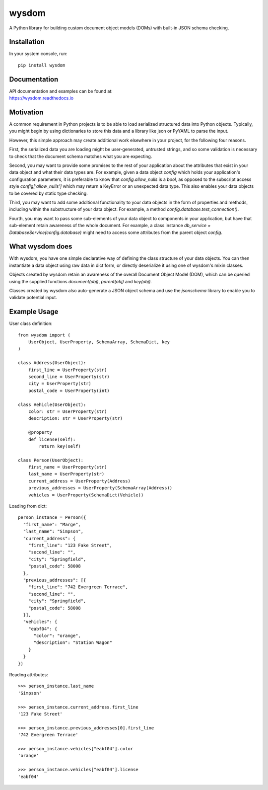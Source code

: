 wysdom
######

|Python application| |docs| |codecov|

.. |Python application| image:: https://github.com/jetavator/wysdom/workflows/Python%20application/badge.svg
   :target: https://github.com/jetavator/wysdom

.. |docs| image:: https://readthedocs.org/projects/wysdom/badge/?version=latest
   :target: https://wysdom.readthedocs.io/en/latest/

.. |codecov| image:: https://codecov.io/gh/jetavator/wysdom/branch/master/graph/badge.svg
   :target: https://codecov.io/gh/jetavator/wysdom

A Python library for building custom document object models (DOMs) with built-in JSON schema
checking.

Installation
============

In your system console, run::

    pip install wysdom


Documentation
=============

| API documentation and examples can be found at:
| https://wysdom.readthedocs.io


Motivation
==========

A common requirement in Python projects is to be able to load serialized structured data
into Python objects. Typically, you might begin by using dictionaries to store this data
and a library like json or PyYAML to parse the input.

However, this simple approach may create additional work elsewhere in your project, for
the following four reasons.

First, the serialized data you are loading might be user-generated, untrusted strings,
and so some validation is necessary to check that the document schema matches what you are
expecting.

Second, you may want to provide some promises to the rest of your application about the
attributes that exist in your data object and what their data types are. For example, given
a data object `config` which holds your application's configuration parameters, it is
preferable to know that `config.allow_nulls` is a `bool`, as opposed to the subscript
access style `config['allow_nulls']` which may return a KeyError or an unexpected data type.
This also enables your data objects to be covered by static type checking.

Third, you may want to add some additional functionality to your data objects in the form
of properties and methods, including within the substructure of your data object. For example,
a method `config.database.test_connection()`.

Fourth, you may want to pass some sub-elements of your data object to components in your
application, but have that sub-element retain awareness of the whole document. For example,
a class instance `db_service = DatabaseService(config.database)` might need to access some
attributes from the parent object `config`.


What wysdom does
================

With wysdom, you have one simple declarative way of defining the class structure of your
data objects. You can then instantiate a data object using raw data in dict form, or directly
deserialize it using one of wysdom's mixin classes.

Objects created by wysdom retain an awareness of the overall Document Object Model (DOM),
which can be queried using the supplied functions `document(obj)`, `parent(obj)` and
`key(obj)`.

Classes created by wysdom also auto-generate a JSON object schema and use the `jsonschema`
library to enable you to validate potential input.


Example Usage
=============

User class definition::

    from wysdom import (
        UserObject, UserProperty, SchemaArray, SchemaDict, key
    )

    class Address(UserObject):
        first_line = UserProperty(str)
        second_line = UserProperty(str)
        city = UserProperty(str)
        postal_code = UserProperty(int)

    class Vehicle(UserObject):
        color: str = UserProperty(str)
        description: str = UserProperty(str)

        @property
        def license(self):
            return key(self)

    class Person(UserObject):
        first_name = UserProperty(str)
        last_name = UserProperty(str)
        current_address = UserProperty(Address)
        previous_addresses = UserProperty(SchemaArray(Address))
        vehicles = UserProperty(SchemaDict(Vehicle))

Loading from dict::

    person_instance = Person({
      "first_name": "Marge",
      "last_name": "Simpson",
      "current_address": {
        "first_line": "123 Fake Street",
        "second_line": "",
        "city": "Springfield",
        "postal_code": 58008
      },
      "previous_addresses": [{
        "first_line": "742 Evergreen Terrace",
        "second_line": "",
        "city": "Springfield",
        "postal_code": 58008
      }],
      "vehicles": {
        "eabf04": {
          "color": "orange",
          "description": "Station Wagon"
        }
      }
    })

Reading attributes::

    >>> person_instance.last_name
    'Simpson'

    >>> person_instance.current_address.first_line
    '123 Fake Street'

    >>> person_instance.previous_addresses[0].first_line
    '742 Evergreen Terrace'

    >>> person_instance.vehicles["eabf04"].color
    'orange'

    >>> person_instance.vehicles["eabf04"].license
    'eabf04'
